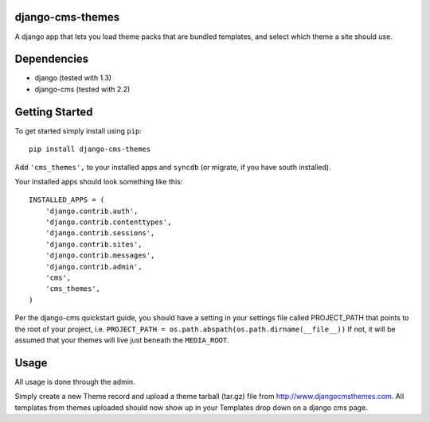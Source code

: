 django-cms-themes
=================
A django app that lets you load theme packs that are bundled templates, and
select which theme a site should use.

Dependencies
============

- django (tested with 1.3)
- django-cms (tested with 2.2)

Getting Started
=============

To get started simply install using ``pip``:
::
    pip install django-cms-themes

Add ``'cms_themes',`` to your installed apps and ``syncdb`` (or migrate, if
you have south installed).

Your installed apps should look something like this:
::
	INSTALLED_APPS = (
	    'django.contrib.auth',
	    'django.contrib.contenttypes',
	    'django.contrib.sessions',
	    'django.contrib.sites',
	    'django.contrib.messages',
	    'django.contrib.admin',
	    'cms',
	    'cms_themes',
	)

Per the django-cms quickstart guide, you should have a setting in your
settings file called PROJECT_PATH that points to the root of your project, i.e.
``PROJECT_PATH = os.path.abspath(os.path.dirname(__file__))``
If not, it will be assumed that your themes will live just beneath the ``MEDIA_ROOT``.

Usage
=============

All usage is done through the admin.

Simply create a new Theme record and upload a theme tarball (tar.gz) file from
http://www.djangocmsthemes.com.  All templates from themes uploaded should now
show up in your Templates drop down on a django cms page.
